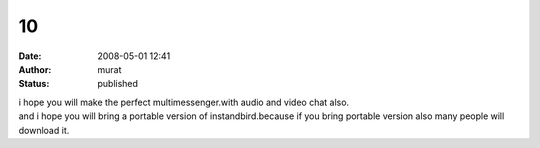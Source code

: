 10
##
:date: 2008-05-01 12:41
:author: murat
:status: published

| i hope you will make the perfect multimessenger.with audio and video chat also.
| and i hope you will bring a portable version of instandbird.because if you bring portable version also many people will download it.

